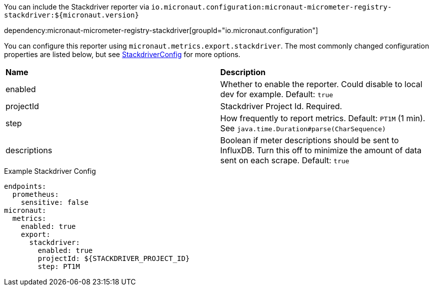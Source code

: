 You can include the Stackdriver reporter via `io.micronaut.configuration:micronaut-micrometer-registry-stackdriver:${micronaut.version}`

dependency:micronaut-micrometer-registry-stackdriver[groupId="io.micronaut.configuration"]

You can configure this reporter using `micronaut.metrics.export.stackdriver`. The most commonly changed configuration properties are listed below, but see
https://github.com/micrometer-metrics/micrometer/blob/master/implementations/micrometer-registry-stackdriver/src/main/java/io/micrometer/stackdriver/StackdriverConfig.java[StackdriverConfig]
for more options.

|=======
|*Name* |*Description*
|enabled |Whether to enable the reporter. Could disable to local dev for example. Default: `true`
|projectId |Stackdriver Project Id. Required.
|step |How frequently to report metrics. Default: `PT1M` (1 min).  See `java.time.Duration#parse(CharSequence)`
|descriptions | Boolean if meter descriptions should be sent to InfluxDB. Turn this off to minimize the amount of data sent on each scrape. Default: `true`
|=======

.Example Stackdriver Config
[source,yml]
----
endpoints:
  prometheus:
    sensitive: false
micronaut:
  metrics:
    enabled: true
    export:
      stackdriver:
        enabled: true
        projectId: ${STACKDRIVER_PROJECT_ID}
        step: PT1M
----
